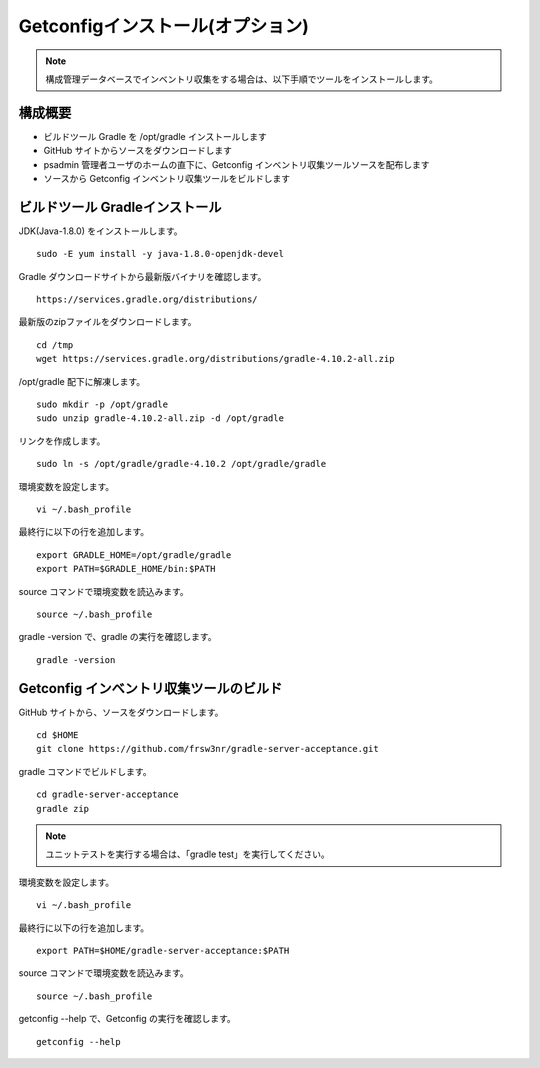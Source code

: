 Getconfigインストール(オプション)
=================================

.. note::

   構成管理データベースでインベントリ収集をする場合は、以下手順でツールをインストールします。

構成概要
--------

* ビルドツール Gradle を /opt/gradle インストールします
* GitHub サイトからソースをダウンロードします
* psadmin 管理者ユーザのホームの直下に、Getconfig インベントリ収集ツールソースを配布します
* ソースから Getconfig インベントリ収集ツールをビルドします

ビルドツール Gradleインストール
-------------------------------

JDK(Java-1.8.0) をインストールします。

::

   sudo -E yum install -y java-1.8.0-openjdk-devel

Gradle ダウンロードサイトから最新版バイナリを確認します。

::

   https://services.gradle.org/distributions/

最新版のzipファイルをダウンロードします。

::

   cd /tmp
   wget https://services.gradle.org/distributions/gradle-4.10.2-all.zip

/opt/gradle 配下に解凍します。

::

   sudo mkdir -p /opt/gradle
   sudo unzip gradle-4.10.2-all.zip -d /opt/gradle

リンクを作成します。

::

   sudo ln -s /opt/gradle/gradle-4.10.2 /opt/gradle/gradle

環境変数を設定します。

::

   vi ~/.bash_profile

最終行に以下の行を追加します。

::

   export GRADLE_HOME=/opt/gradle/gradle
   export PATH=$GRADLE_HOME/bin:$PATH

source コマンドで環境変数を読込みます。

::

   source ~/.bash_profile

gradle -version で、gradle の実行を確認します。

::

   gradle -version

Getconfig インベントリ収集ツールのビルド
----------------------------------------

GitHub サイトから、ソースをダウンロードします。

::

   cd $HOME
   git clone https://github.com/frsw3nr/gradle-server-acceptance.git

gradle コマンドでビルドします。

::

   cd gradle-server-acceptance
   gradle zip

.. note::

   ユニットテストを実行する場合は、「gradle test」を実行してください。

環境変数を設定します。

::

   vi ~/.bash_profile

最終行に以下の行を追加します。

::

   export PATH=$HOME/gradle-server-acceptance:$PATH

source コマンドで環境変数を読込みます。

::

   source ~/.bash_profile

getconfig --help で、Getconfig の実行を確認します。

::

   getconfig --help

